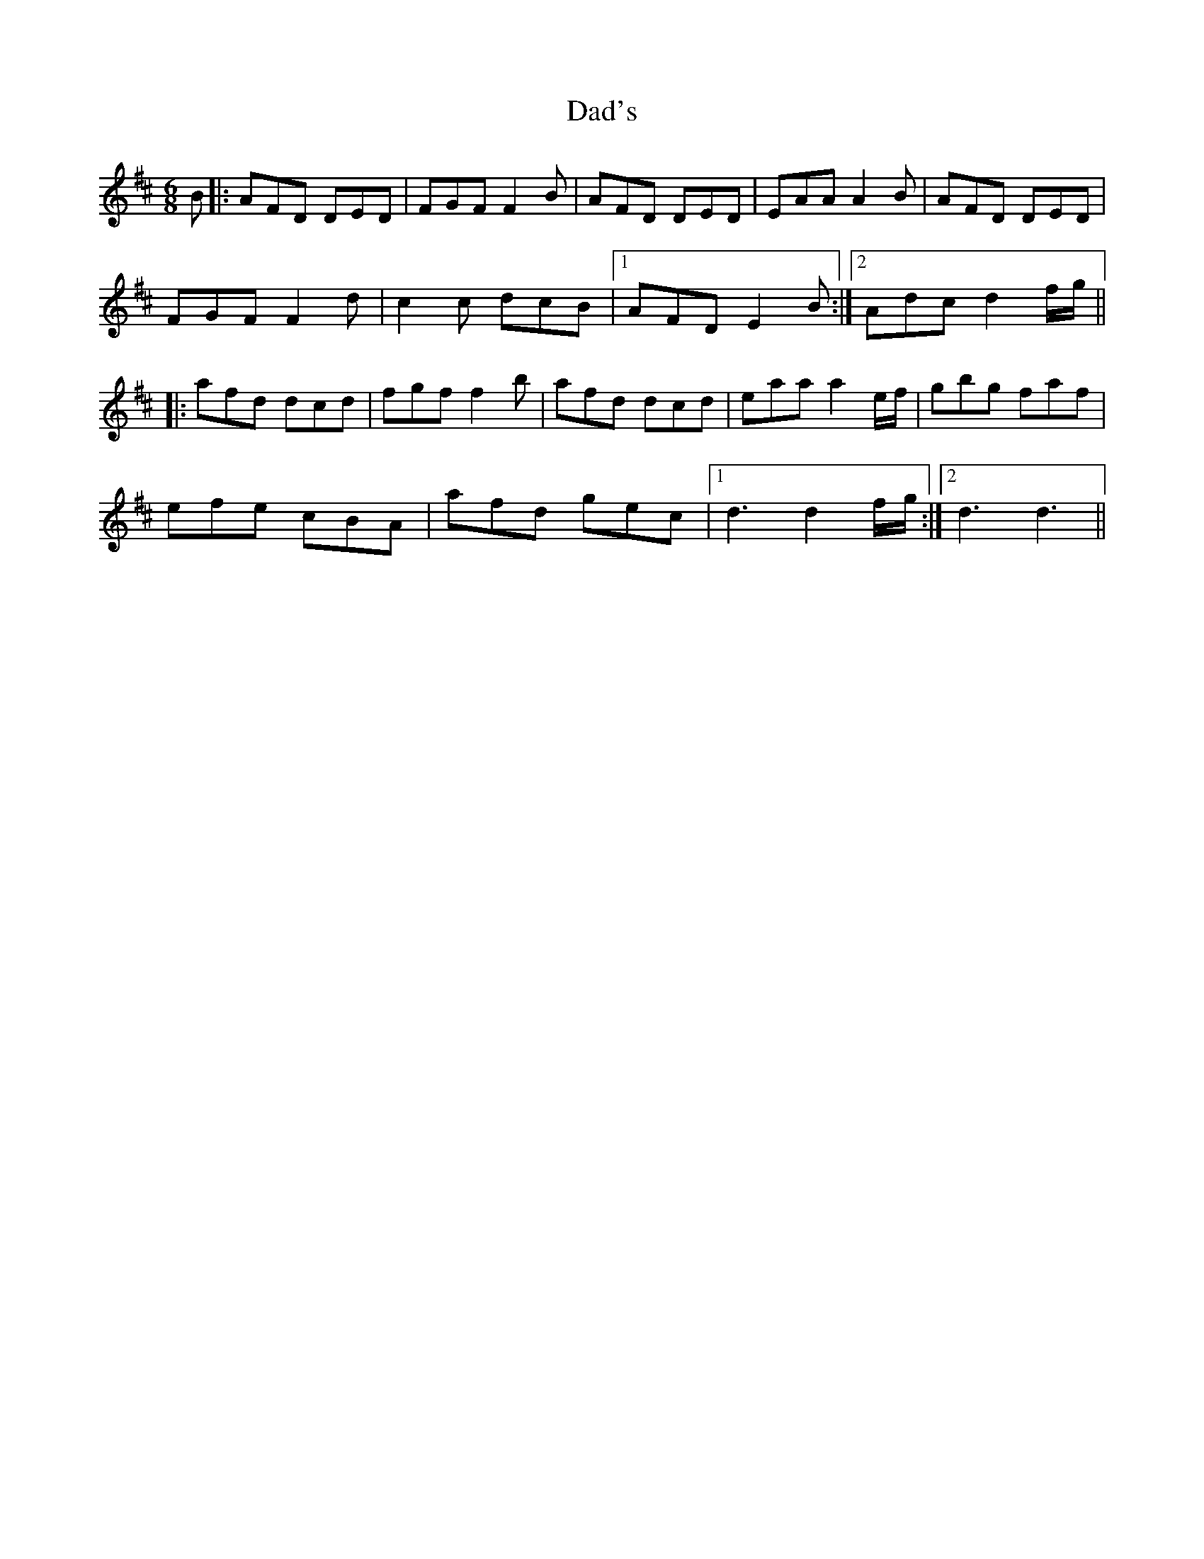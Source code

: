 X: 9123
T: Dad's
R: jig
M: 6/8
K: Dmajor
B|:AFD DED|FGF F2B|AFD DED|EAA A2B|AFD DED|
FGF F2d|c2c dcB|1 AFD E2B:|2 Adc d2 f/g/||
|:afd dcd|fgff2b|afd dcd|eaa a2 e/f/|gbg faf|
efe cBA|afd gec|1 d3d2 f/g/:|2 d3 d3||

